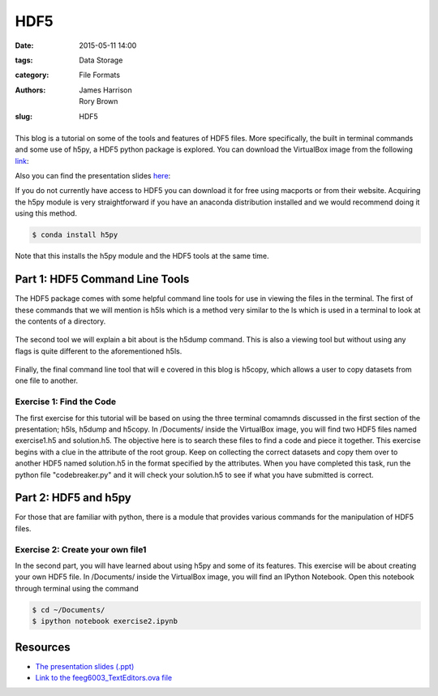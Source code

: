 HDF5
####

:date: 2015-05-11 14:00
:tags: Data Storage
:category: File Formats
:authors: James Harrison, Rory Brown
:slug: HDF5

.. figure:: {filename}/text-editors-sublime/sublime-images/st2_icon.png
   :width: 15%
   :alt: Sublime Text 2
   :align: center

This blog is a tutorial on some of the tools and features of HDF5 files. More specifically, the built in terminal commands and some use of h5py, a HDF5 python package is explored. You can download the VirtualBox image from the following link_:

.. _link: http://www.southampton.ac.uk/~ngcmbits/virtualmachines/

Also you can find the presentation slides here_:

.. _here:

If you do not currently have access to HDF5 you can download it for free using macports or from their website. Acquiring the h5py module is very straightforward if you have an anaconda distribution installed and we would recommend doing it using this method.

.. code-block:: bash

	$ conda install h5py

Note that this installs the h5py module and the HDF5 tools at the same time.

Part 1: HDF5 Command Line Tools
===============================

The HDF5 package comes with some helpful command line tools for use in viewing the files in the terminal. The first of these commands that we will mention is h5ls which is a method very similar to the ls which is used in a terminal to look at the contents of a directory.


.. figure:: {filename}/HDF5/HDF5-images/h5ls.png
   :width: 80%
   :alt: First view of Sublime Text 2
   :align: center


The second tool we will explain a bit about is the h5dump command. This is also a viewing tool but without using any flags is quite different to the aforementioned h5ls.


.. figure:: {filename}/HDF5/HDF5-images/h5dump1.png
   :width: 80%
   :alt: First view of Sublime Text 2
   :align: center


.. figure:: {filename}/HDF5/HDF5-images/h5dump2.png
   :width: 80%
   :alt: First view of Sublime Text 2
   :align: center


Finally, the final command line tool that will e covered in this blog is h5copy, which allows a user to copy datasets from one file to another.


.. figure:: {filename}/HDF5/HDF5-images/h5copy.png
   :width: 80%
   :alt: First view of Sublime Text 2
   :align: center

Exercise 1: Find the Code
-------------------------

The first exercise for this tutorial will be based on using the three terminal comamnds discussed in the first section of the presentation; h5ls, h5dump and h5copy. In /Documents/ inside the VirtualBox image, you will find two HDF5 files named exercise1.h5 and solution.h5. The objective here is to search these files to find a code and piece it together. This exercise begins with a clue in the attribute of the root group. Keep on collecting the correct datasets and copy them over to another HDF5 named solution.h5 in the format specified by the attributes. When you have completed this task, run the python file "codebreaker.py" and it will check your solution.h5 to see if what you have submitted is correct.

Part 2: HDF5 and h5py
=====================

For those that are familiar with python, there is a module that provides various commands for the manipulation of HDF5 files. 


Exercise 2: Create your own file1
---------------------------------

In the second part, you will have learned about using h5py and some of its features. This exercise will be about creating your own HDF5 file. In /Documents/ inside the VirtualBox image, you will find an IPython Notebook. Open this notebook through terminal using the command

.. code-block:: bash

	$ cd ~/Documents/
	$ ipython notebook exercise2.ipynb

Resources
=========

* `The presentation slides (.ppt)`_
* `Link to the feeg6003_TextEditors.ova file`_

.. _The presentation slides (.ppt): {filename}/HDF5/slides/HDF5_presentation.ppt
.. _Link to the feeg6003_TextEditors.ova file: http://www.southampton.ac.uk/~ngcmbits/virtualmachines/

